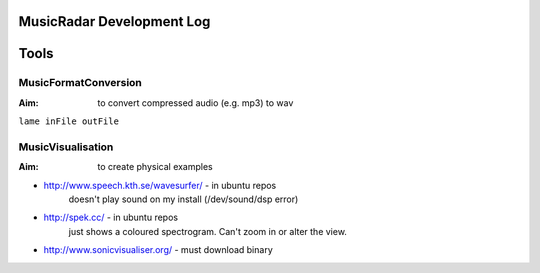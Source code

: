 MusicRadar Development Log
==========================

Tools
=====

MusicFormatConversion
---------------------

:Aim: to convert compressed audio (e.g. mp3) to wav

``lame inFile outFile``

MusicVisualisation
------------------

:Aim: to create physical examples

* http://www.speech.kth.se/wavesurfer/ - in ubuntu repos
    doesn't play sound on my install (/dev/sound/dsp error)
    
* http://spek.cc/ - in ubuntu repos
    just shows a coloured spectrogram. Can't zoom in or alter the view.
* http://www.sonicvisualiser.org/ - must download binary

